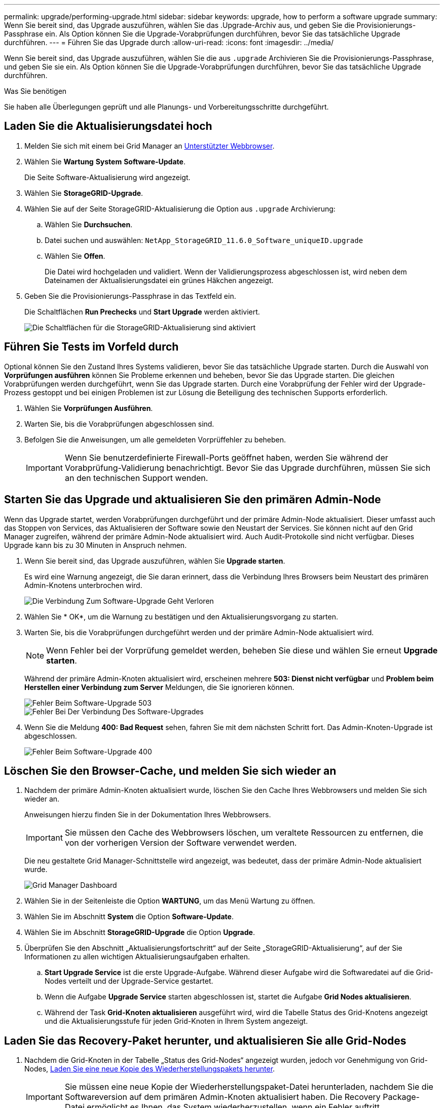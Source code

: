 ---
permalink: upgrade/performing-upgrade.html 
sidebar: sidebar 
keywords: upgrade, how to perform a software upgrade 
summary: Wenn Sie bereit sind, das Upgrade auszuführen, wählen Sie das .Upgrade-Archiv aus, und geben Sie die Provisionierungs-Passphrase ein. Als Option können Sie die Upgrade-Vorabprüfungen durchführen, bevor Sie das tatsächliche Upgrade durchführen. 
---
= Führen Sie das Upgrade durch
:allow-uri-read: 
:icons: font
:imagesdir: ../media/


[role="lead"]
Wenn Sie bereit sind, das Upgrade auszuführen, wählen Sie die aus `.upgrade` Archivieren Sie die Provisionierungs-Passphrase, und geben Sie sie ein. Als Option können Sie die Upgrade-Vorabprüfungen durchführen, bevor Sie das tatsächliche Upgrade durchführen.

.Was Sie benötigen
Sie haben alle Überlegungen geprüft und alle Planungs- und Vorbereitungsschritte durchgeführt.



== Laden Sie die Aktualisierungsdatei hoch

. Melden Sie sich mit einem bei Grid Manager an xref:../admin/web-browser-requirements.adoc[Unterstützter Webbrowser].
. Wählen Sie *Wartung* *System* *Software-Update*.
+
Die Seite Software-Aktualisierung wird angezeigt.

. Wählen Sie *StorageGRID-Upgrade*.
. Wählen Sie auf der Seite StorageGRID-Aktualisierung die Option aus `.upgrade` Archivierung:
+
.. Wählen Sie *Durchsuchen*.
.. Datei suchen und auswählen: `NetApp_StorageGRID_11.6.0_Software_uniqueID.upgrade`
.. Wählen Sie *Offen*.
+
Die Datei wird hochgeladen und validiert. Wenn der Validierungsprozess abgeschlossen ist, wird neben dem Dateinamen der Aktualisierungsdatei ein grünes Häkchen angezeigt.



. Geben Sie die Provisionierungs-Passphrase in das Textfeld ein.
+
Die Schaltflächen *Run Prechecks* und *Start Upgrade* werden aktiviert.

+
image::../media/storagegrid_upgrade_buttons_enabled.png[Die Schaltflächen für die StorageGRID-Aktualisierung sind aktiviert]





== Führen Sie Tests im Vorfeld durch

Optional können Sie den Zustand Ihres Systems validieren, bevor Sie das tatsächliche Upgrade starten. Durch die Auswahl von *Vorprüfungen ausführen* können Sie Probleme erkennen und beheben, bevor Sie das Upgrade starten. Die gleichen Vorabprüfungen werden durchgeführt, wenn Sie das Upgrade starten. Durch eine Vorabprüfung der Fehler wird der Upgrade-Prozess gestoppt und bei einigen Problemen ist zur Lösung die Beteiligung des technischen Supports erforderlich.

. Wählen Sie *Vorprüfungen Ausführen*.
. Warten Sie, bis die Vorabprüfungen abgeschlossen sind.
. Befolgen Sie die Anweisungen, um alle gemeldeten Vorprüffehler zu beheben.
+

IMPORTANT: Wenn Sie benutzerdefinierte Firewall-Ports geöffnet haben, werden Sie während der Vorabprüfung-Validierung benachrichtigt. Bevor Sie das Upgrade durchführen, müssen Sie sich an den technischen Support wenden.





== Starten Sie das Upgrade und aktualisieren Sie den primären Admin-Node

Wenn das Upgrade startet, werden Vorabprüfungen durchgeführt und der primäre Admin-Node aktualisiert. Dieser umfasst auch das Stoppen von Services, das Aktualisieren der Software sowie den Neustart der Services. Sie können nicht auf den Grid Manager zugreifen, während der primäre Admin-Node aktualisiert wird. Auch Audit-Protokolle sind nicht verfügbar. Dieses Upgrade kann bis zu 30 Minuten in Anspruch nehmen.

. Wenn Sie bereit sind, das Upgrade auszuführen, wählen Sie *Upgrade starten*.
+
Es wird eine Warnung angezeigt, die Sie daran erinnert, dass die Verbindung Ihres Browsers beim Neustart des primären Admin-Knotens unterbrochen wird.

+
image::../media/software_upgrade_connection_will_be_lost.png[Die Verbindung Zum Software-Upgrade Geht Verloren]

. Wählen Sie * OK*, um die Warnung zu bestätigen und den Aktualisierungsvorgang zu starten.
. Warten Sie, bis die Vorabprüfungen durchgeführt werden und der primäre Admin-Node aktualisiert wird.
+

NOTE: Wenn Fehler bei der Vorprüfung gemeldet werden, beheben Sie diese und wählen Sie erneut *Upgrade starten*.

+
Während der primäre Admin-Knoten aktualisiert wird, erscheinen mehrere *503: Dienst nicht verfügbar* und *Problem beim Herstellen einer Verbindung zum Server* Meldungen, die Sie ignorieren können.

+
image::../media/software_upgrade_503_error.png[Fehler Beim Software-Upgrade 503]

+
image::../media/software_upgrade_problem_connecting_error.png[Fehler Bei Der Verbindung Des Software-Upgrades]

. Wenn Sie die Meldung *400: Bad Request* sehen, fahren Sie mit dem nächsten Schritt fort. Das Admin-Knoten-Upgrade ist abgeschlossen.
+
image::../media/software_upgrade_400_error.png[Fehler Beim Software-Upgrade 400]





== Löschen Sie den Browser-Cache, und melden Sie sich wieder an

. Nachdem der primäre Admin-Knoten aktualisiert wurde, löschen Sie den Cache Ihres Webbrowsers und melden Sie sich wieder an.
+
Anweisungen hierzu finden Sie in der Dokumentation Ihres Webbrowsers.

+

IMPORTANT: Sie müssen den Cache des Webbrowsers löschen, um veraltete Ressourcen zu entfernen, die von der vorherigen Version der Software verwendet werden.

+
Die neu gestaltete Grid Manager-Schnittstelle wird angezeigt, was bedeutet, dass der primäre Admin-Node aktualisiert wurde.

+
image::../media/grid_manager_dashboard.png[Grid Manager Dashboard]

. Wählen Sie in der Seitenleiste die Option *WARTUNG*, um das Menü Wartung zu öffnen.
. Wählen Sie im Abschnitt *System* die Option *Software-Update*.
. Wählen Sie im Abschnitt *StorageGRID-Upgrade* die Option *Upgrade*.
. Überprüfen Sie den Abschnitt „Aktualisierungsfortschritt“ auf der Seite „StorageGRID-Aktualisierung“, auf der Sie Informationen zu allen wichtigen Aktualisierungsaufgaben erhalten.
+
.. *Start Upgrade Service* ist die erste Upgrade-Aufgabe. Während dieser Aufgabe wird die Softwaredatei auf die Grid-Nodes verteilt und der Upgrade-Service gestartet.
.. Wenn die Aufgabe *Upgrade Service* starten abgeschlossen ist, startet die Aufgabe *Grid Nodes aktualisieren*.
.. Während der Task *Grid-Knoten aktualisieren* ausgeführt wird, wird die Tabelle Status des Grid-Knotens angezeigt und die Aktualisierungsstufe für jeden Grid-Knoten in Ihrem System angezeigt.






== Laden Sie das Recovery-Paket herunter, und aktualisieren Sie alle Grid-Nodes

. Nachdem die Grid-Knoten in der Tabelle „Status des Grid-Nodes“ angezeigt wurden, jedoch vor Genehmigung von Grid-Nodes, xref:obtaining-required-materials-for-software-upgrade.adoc#download-the-recovery-package[Laden Sie eine neue Kopie des Wiederherstellungspakets herunter].
+

IMPORTANT: Sie müssen eine neue Kopie der Wiederherstellungspaket-Datei herunterladen, nachdem Sie die Softwareversion auf dem primären Admin-Knoten aktualisiert haben. Die Recovery Package-Datei ermöglicht es Ihnen, das System wiederherzustellen, wenn ein Fehler auftritt.

. Überprüfen Sie die Informationen in der Tabelle Status des Grid-Knotens. Die Grid-Nodes sind in Abschnitten nach Typ angeordnet: Admin Nodes, API-Gateway-Nodes, Storage-Nodes und Archiv-Nodes.
+
image::../media/software_upgrade_start_grid_node_status.png[Screenshot von Upgrade Grid Nodes nach Admin Node abgeschlossen]

+
Ein Rasterknoten kann sich in einer dieser Phasen befinden, wenn diese Seite zuerst angezeigt wird:

+
** Fertig (nur primärer Admin-Node)
** Upgrade wird vorbereitet
** Software-Download in Warteschlange
** Download
** Warten auf Genehmigung


. Genehmigen Sie die Grid-Knoten, die Sie zur Upgrade-Warteschlange hinzufügen möchten.
+

IMPORTANT: Wenn das Upgrade auf einem Grid-Node startet, werden die Services auf diesem Node angehalten. Später wird der Grid-Node neu gebootet. Um Serviceunterbrechungen für Client-Applikationen zu vermeiden, die mit dem Node kommunizieren, genehmigen Sie das Upgrade nicht für einen Node, es sei denn, Sie stellen sicher, dass der Node bereit ist, angehalten und neu gebootet zu werden. Planen Sie bei Bedarf ein Wartungsfenster oder benachrichtigen Sie die Kunden.

+
Sie müssen alle Grid-Nodes in Ihrem StorageGRID System aktualisieren, die Upgrade-Sequenz kann jedoch angepasst werden. Sie können einzelne Grid-Nodes, Gruppen von Grid-Nodes oder alle Grid-Nodes genehmigen.

+
Wenn die Reihenfolge des Upgrades von Nodes wichtig ist, genehmigen Sie Knoten oder Gruppen von Knoten jeweils eins und warten Sie, bis das Upgrade auf jedem Knoten abgeschlossen ist, bevor Sie den nächsten Knoten oder die nächste Gruppe von Nodes genehmigen.

+
** Wählen Sie eine oder mehrere *Genehmigen*-Schaltflächen, um einen oder mehrere einzelne Knoten zur Upgrade-Warteschlange hinzuzufügen. Wenn Sie mehrere Knoten desselben Typs genehmigen, werden die Knoten nacheinander aktualisiert.
** Wählen Sie in jedem Abschnitt die Schaltfläche *Alle genehmigen* aus, um alle Knoten desselben Typs zur Upgrade-Warteschlange hinzuzufügen.
** Wählen Sie die oberste Ebene *Alle genehmigen*-Taste, um alle Knoten im Raster zur Upgrade-Warteschlange hinzuzufügen.
** Wählen Sie *Entfernen* oder *Alle entfernen*, um einen Knoten oder alle Knoten aus der Upgrade-Warteschlange zu entfernen. Sie können einen Knoten nicht entfernen, wenn seine Stufe *Stoppdienste* erreicht. Die Schaltfläche *Entfernen* ist ausgeblendet.
+
image::../media/software_upgrade_two_nodes_queued.png[Screenshot zeigt, dass die Dienste angehalten werden]



. Warten Sie, bis jeder Knoten die Upgrade-Phasen durchlaufen hat, einschließlich Queued, Stoppen von Services, Stoppen von Containern, Reinigen von Docker-Images, Aktualisieren von Basis-OS-Paketen, Neustarten, Ausführen von Schritten nach dem Neustart, Starten von Services und Fertig.
+

NOTE: Wenn ein Appliance-Knoten die Phase der Upgrade-Base-BS-Pakete erreicht, wird die Installationssoftware für die StorageGRID-Appliance auf der Appliance aktualisiert. Durch diesen automatisierten Prozess wird sichergestellt, dass die Installationsversion der StorageGRID Appliance mit der StorageGRID-Softwareversion synchronisiert bleibt.





== Upgrade abgeschlossen

Wenn alle Grid-Knoten die Upgrade-Stufen abgeschlossen haben, wird die Aufgabe *Upgrade Grid Nodes* als abgeschlossen angezeigt. Die verbleibenden Upgrade-Aufgaben werden automatisch und im Hintergrund ausgeführt.

. Sobald die Aufgabe *Enable Features* abgeschlossen ist (die schnell erfolgt), können Sie optional die neuen Features in der aktualisierten StorageGRID-Version nutzen.
. Während der Task *Upgrade Database* überprüft der Upgradeprozess jeden Knoten, ob die Cassandra-Datenbank nicht aktualisiert werden muss.
+

NOTE: Für das Upgrade von StorageGRID 11.5 auf 11.6 ist kein Cassandra Datenbank-Upgrade erforderlich. Allerdings wird der Cassandra-Service auf jedem Storage-Node angehalten und neu gestartet. Bei künftigen StorageGRID-Funktionsversionen kann der Schritt für das Update der Cassandra-Datenbank mehrere Tage dauern.

. Wenn der Task *Upgrade Database* abgeschlossen ist, warten Sie einige Minuten, bis die Aufgabe *Final Upgrade Steps* abgeschlossen ist.
+
Nach Abschluss der Aufgabe „Letzte Upgrade-Schritte“ wird das Upgrade durchgeführt.





== Upgrade bestätigen

. Bestätigen Sie, dass das Upgrade erfolgreich abgeschlossen wurde.
+
.. Wählen Sie oben im Grid Manager das Hilfesymbol aus und wählen Sie *über* aus.
.. Vergewissern Sie sich, dass die angezeigte Version den Erwartungen entspricht.
.. Wählen Sie *WARTUNG* *System* *Software-Update*.
.. Wählen Sie im Abschnitt *StorageGRID Upgrade* die Option *Upgrade*.
.. Vergewissern Sie sich, dass der grüne Banner zeigt, dass das Software-Upgrade zu dem erwarteten Datum und der erwarteten Uhrzeit abgeschlossen wurde.
+
image::../media/software_upgrade_done.png[Software-Upgrade Abgeschlossen]



. Prüfen Sie auf der Seite StorageGRID-Upgrade, ob Hotfixes für die aktuelle StorageGRID-Version verfügbar sind.
+

NOTE: Wenn kein Update-Pfad angezeigt wird, kann Ihr Browser möglicherweise nicht die NetApp Support Site erreichen. Oder das Kontrollkästchen *Software-Updates suchen* auf der AutoSupport-Seite (*SUPPORT* *Tools* *AutoSupport*) ist möglicherweise deaktiviert.

. Wenn ein Hotfix verfügbar ist, laden Sie die Datei herunter. Verwenden Sie dann den xref:../maintain/storagegrid-hotfix-procedure.adoc[StorageGRID Hotfix Verfahren] Zum Anwenden des Hotfix.
. Überprüfen Sie, ob die Grid-Vorgänge wieder den normalen Status aufweisen:
+
.. Überprüfen Sie, ob die Dienste normal funktionieren und keine unerwarteten Warnmeldungen vorliegen.
.. Vergewissern Sie sich, dass die Client-Verbindungen zum StorageGRID-System wie erwartet funktionieren.



